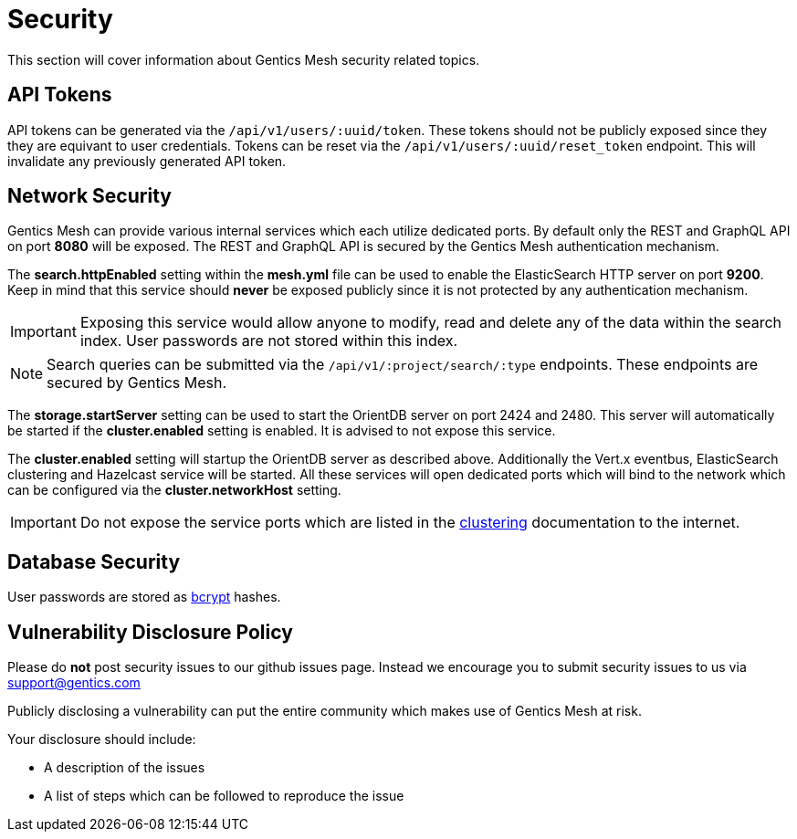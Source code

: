 :icons: font

= Security

This section will cover information about Gentics Mesh security related topics.

== API Tokens

API tokens can be generated via the `/api/v1/users/:uuid/token`.
These tokens should not be publicly exposed since they they are equivant to user credentials.
Tokens can be reset via the `/api/v1/users/:uuid/reset_token` endpoint.
This will invalidate any previously generated API token.

== Network Security

Gentics Mesh can provide various internal services which each utilize dedicated ports.
By default only the REST and GraphQL API on port *8080* will be exposed. 
The REST and GraphQL API is secured by the Gentics Mesh authentication mechanism.

The *search.httpEnabled* setting within the *mesh.yml* file can be used to enable the ElasticSearch HTTP server on port *9200*.
Keep in mind that this service should *never* be exposed publicly since it is not protected by any authentication mechanism.

IMPORTANT: Exposing this service would allow anyone to modify, read and delete any of the data within the search index. 
User passwords are not stored within this index.

NOTE: Search queries can be submitted via the `/api/v1/:project/search/:type` endpoints. These endpoints are secured by Gentics Mesh.

The *storage.startServer* setting can be used to start the OrientDB server on port 2424 and 2480. 
This server will automatically be started if the *cluster.enabled* setting is enabled. It is advised to not expose this service.

The *cluster.enabled* setting will startup the OrientDB server as described above. 
Additionally the Vert.x eventbus, ElasticSearch clustering and Hazelcast service will be started. 
All these services will open dedicated ports which will bind to the network which can be configured via the *cluster.networkHost* setting.

IMPORTANT: Do not expose the service ports which are listed in the link:clustering.html#_port_mapping[clustering] documentation to the internet.

== Database Security

User passwords are stored as link:https://en.wikipedia.org/wiki/Bcrypt[bcrypt] hashes.

== Vulnerability Disclosure Policy

Please do *not* post security issues to our github issues page. Instead we encourage you to submit security issues to us via support@gentics.com

Publicly disclosing a vulnerability can put the entire community which makes use of Gentics Mesh at risk.

Your disclosure should include:

* A description of the issues
* A list of steps which can be followed to reproduce the issue


